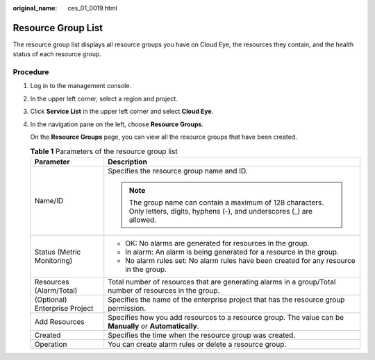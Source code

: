 :original_name: ces_01_0019.html

.. _ces_01_0019:

Resource Group List
===================

The resource group list displays all resource groups you have on Cloud Eye, the resources they contain, and the health status of each resource group.

Procedure
---------

#. Log in to the management console.

#. In the upper left corner, select a region and project.

#. Click **Service List** in the upper left corner and select **Cloud Eye**.

#. In the navigation pane on the left, choose **Resource Groups**.

   On the **Resource Groups** page, you can view all the resource groups that have been created.

   .. table:: **Table 1** Parameters of the resource group list

      +-----------------------------------+--------------------------------------------------------------------------------------------------------------------------------+
      | Parameter                         | Description                                                                                                                    |
      +===================================+================================================================================================================================+
      | Name/ID                           | Specifies the resource group name and ID.                                                                                      |
      |                                   |                                                                                                                                |
      |                                   | .. note::                                                                                                                      |
      |                                   |                                                                                                                                |
      |                                   |    The group name can contain a maximum of 128 characters. Only letters, digits, hyphens (-), and underscores (_) are allowed. |
      +-----------------------------------+--------------------------------------------------------------------------------------------------------------------------------+
      | Status (Metric Monitoring)        | -  OK: No alarms are generated for resources in the group.                                                                     |
      |                                   | -  In alarm: An alarm is being generated for a resource in the group.                                                          |
      |                                   | -  No alarm rules set: No alarm rules have been created for any resource in the group.                                         |
      +-----------------------------------+--------------------------------------------------------------------------------------------------------------------------------+
      | Resources (Alarm/Total)           | Total number of resources that are generating alarms in a group/Total number of resources in the group.                        |
      +-----------------------------------+--------------------------------------------------------------------------------------------------------------------------------+
      | (Optional) Enterprise Project     | Specifies the name of the enterprise project that has the resource group permission.                                           |
      +-----------------------------------+--------------------------------------------------------------------------------------------------------------------------------+
      | Add Resources                     | Specifies how you add resources to a resource group. The value can be **Manually** or **Automatically**.                       |
      +-----------------------------------+--------------------------------------------------------------------------------------------------------------------------------+
      | Created                           | Specifies the time when the resource group was created.                                                                        |
      +-----------------------------------+--------------------------------------------------------------------------------------------------------------------------------+
      | Operation                         | You can create alarm rules or delete a resource group.                                                                         |
      +-----------------------------------+--------------------------------------------------------------------------------------------------------------------------------+

